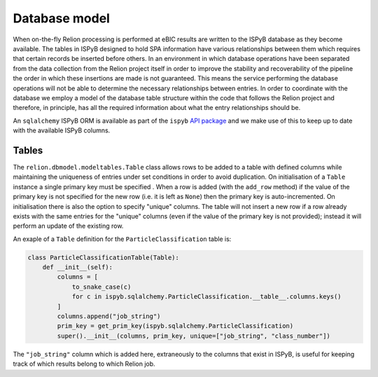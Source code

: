 ==============
Database model
==============

When on-the-fly Relion processing is performed at eBIC results are written to the ISPyB database 
as they become available. The tables in ISPyB designed to hold SPA information have various 
relationships between them which requires that certain records be inserted before others. In an 
environment in which database operations have been separated from the data collection from the 
Relion project itself in order to improve the stability and recoverability of the pipeline the order 
in which these insertions are made is not guaranteed. This means the service performing the database 
operations will not be able to determine the necessary relationships between entries. In order to 
coordinate with the database we employ a model of the database table structure within the code that 
follows the Relion project and therefore, in principle, has all the required information about what 
the entry relationships should be. 

An ``sqlalchemy`` ISPyB ORM is available as part of the ``ispyb`` `API package <https://github.com/DiamondLightSource/ispyb-api>`_ 
and we make use of this to keep up to date with the available ISPyB columns.

------
Tables
------

The ``relion.dbmodel.modeltables.Table`` class allows rows to be added to a table with defined 
columns while maintaining the uniqueness of entries under set conditions in order to avoid duplication. 
On initialisation of a ``Table`` instance a single primary key must be specified . When a row is added 
(with the ``add_row`` method) if the value of the primary key is not specified for the new row (i.e. 
it is left as ``None``) then the primary key is auto-incremented. On initialisation there is also the 
option to specify "unique" columns. The table will not insert a new row if a row already exists with the 
same entries for the "unique" columns (even if the value of the primary key is not provided); instead it 
will perform an update of the existing row. 

An exaple of a ``Table`` definition for the ``ParticleClassification`` table is:

.. code-block:: python 

    class ParticleClassificationTable(Table):
        def __init__(self):
            columns = [
                to_snake_case(c)
                for c in ispyb.sqlalchemy.ParticleClassification.__table__.columns.keys()
            ]
            columns.append("job_string")
            prim_key = get_prim_key(ispyb.sqlalchemy.ParticleClassification)
            super().__init__(columns, prim_key, unique=["job_string", "class_number"])

The ``"job_string"`` column which is added here, extraneously to the columns that exist in ISPyB, 
is useful for keeping track of which results belong to which Relion job.
